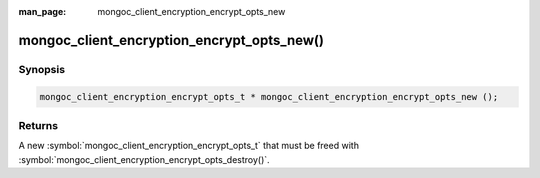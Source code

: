 :man_page: mongoc_client_encryption_encrypt_opts_new

mongoc_client_encryption_encrypt_opts_new()
===========================================

Synopsis
--------

.. code-block:: c

  mongoc_client_encryption_encrypt_opts_t * mongoc_client_encryption_encrypt_opts_new ();

Returns
-------
A new :symbol:`mongoc_client_encryption_encrypt_opts_t` that must be freed with :symbol:`mongoc_client_encryption_encrypt_opts_destroy()`.